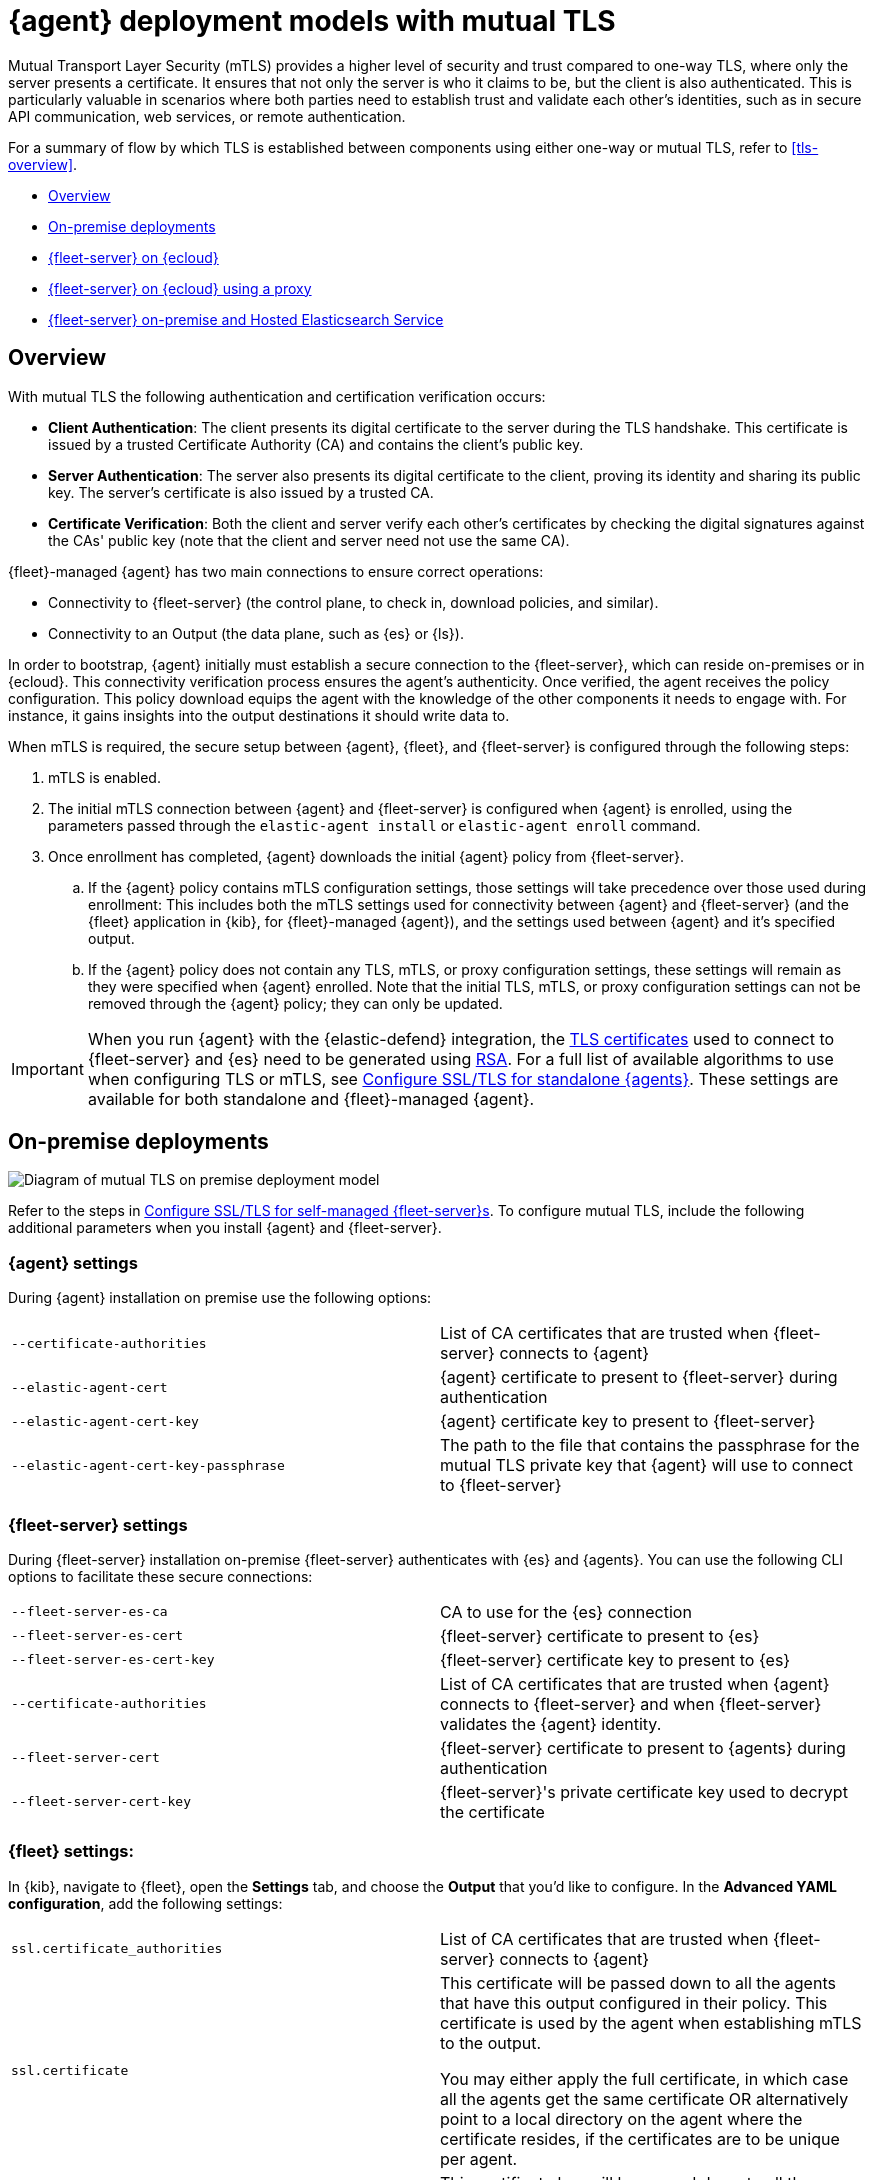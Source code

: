 [[mutual-tls]]
= {agent} deployment models with mutual TLS

Mutual Transport Layer Security (mTLS) provides a higher level of security and trust compared to one-way TLS, where only the server presents a certificate. It ensures that not only the server is who it claims to be, but the client is also authenticated. This is particularly valuable in scenarios where both parties need to establish trust and validate each other's identities, such as in secure API communication, web services, or remote authentication.

For a summary of flow by which TLS is established between components using either one-way or mutual TLS, refer to <<tls-overview>>.

* <<mutual-tls-overview>>
* <<mutual-tls-on-premise>>
* <<mutual-tls-cloud>>
* <<mutual-tls-cloud-proxy>>
* <<mutual-tls-on-premise-hosted-es>>


//[source,shell]
//----
//example
//----

//image::images/fleet-server-certs.png[Screen capture of a folder called fleet-server that contains two files: fleet-server.crt and fleet-server.key]

[discrete]
[[mutual-tls-overview]]
== Overview

With mutual TLS the following authentication and certification verification occurs:

* **Client Authentication**: The client presents its digital certificate to the server during the TLS handshake. This certificate is issued by a trusted Certificate Authority (CA) and contains the client's public key.
* **Server Authentication**: The server also presents its digital certificate to the client, proving its identity and sharing its public key. The server's certificate is also issued by a trusted CA.
* **Certificate Verification**: Both the client and server verify each other's certificates by checking the digital signatures against the CAs' public key (note that the client and server need not use the same CA).

{fleet}-managed {agent} has two main connections to ensure correct operations:

* Connectivity to {fleet-server} (the control plane, to check in, download policies, and similar).
* Connectivity to an Output (the data plane, such as {es} or {ls}).

In order to bootstrap, {agent} initially must establish a secure connection to the {fleet-server}, which can reside on-premises or in {ecloud}. This connectivity verification process ensures the agent's authenticity. Once verified, the agent receives the policy configuration. This policy download equips the agent with the knowledge of the other components it needs to engage with. For instance, it gains insights into the output destinations it should write data to.

//If mutual TLS (mTLS) is a requirement, {agent} must first establish an mTLS connection with {fleet-server}, with both client and server exchanging certificates and validating one another. Once the policy configuration is in place, it possesses the necessary details to establish an mTLS connection with the specific output it's configured to use. In the case of {fleet}-managed {agents}, certificates and certificate authorities essential for client-server authentication are configured through the {fleet} application in the {kib} user interface. As previously mentioned, the initial step involves establishing connectivity between {agent} and the {fleet-server}, allowing the subsequent configuration to take effect.

//To facilitate the bootstrapping process and enable {agent} to establish an mTLS connection with {fleet-server}, all certificates and certificate authorities are configured using command-line parameters during the agent installation. Once the mTLS connection between {agent} and the {fleet-server} is established, the policy configuration enables the establishment of the mTLS connection between {agent} and the designated output as well.

When mTLS is required, the secure setup between {agent}, {fleet}, and {fleet-server} is configured through the following steps:

. mTLS is enabled.
. The initial mTLS connection between {agent} and {fleet-server} is configured when {agent} is enrolled, using the parameters passed through the `elastic-agent install` or `elastic-agent enroll` command.
. Once enrollment has completed, {agent} downloads the initial {agent} policy from {fleet-server}.
.. If the {agent} policy contains mTLS configuration settings, those settings will take precedence over those used during enrollment: This includes both the mTLS settings used for connectivity between {agent} and {fleet-server} (and the {fleet} application in {kib}, for {fleet}-managed {agent}), and the settings used between {agent} and it's specified output.
.. If the {agent} policy does not contain any TLS, mTLS, or proxy configuration settings, these settings will remain as they were specified when {agent} enrolled. Note that the initial TLS, mTLS, or proxy configuration settings can not be removed through the {agent} policy; they can only be updated.

IMPORTANT: When you run {agent} with the {elastic-defend} integration, the link:https://en.wikipedia.org/wiki/X.509[TLS certificates] used to connect to {fleet-server} and {es} need to be generated using link:https://en.wikipedia.org/wiki/RSA_(cryptosystem)[RSA]. For a full list of available algorithms to use when configuring TLS or mTLS, see <<elastic-agent-ssl-configuration,Configure SSL/TLS for standalone {agents}>>. These settings are available for both standalone and {fleet}-managed {agent}.

[discrete]
[[mutual-tls-on-premise]]
== On-premise deployments

image::images/mutual-tls-on-prem.png[Diagram of mutual TLS on premise deployment model]

Refer to the steps in <<secure-connections,Configure SSL/TLS for self-managed {fleet-server}s>>. To configure mutual TLS, include the following additional parameters when you install {agent} and {fleet-server}.

[discrete]
=== {agent} settings
During {agent} installation on premise use the following options:

[cols="1,1"]
|===
|`--certificate-authorities`
|List of CA certificates that are trusted when {fleet-server} connects to {agent} 

|`--elastic-agent-cert`
|{agent} certificate to present to {fleet-server} during authentication

|`--elastic-agent-cert-key`
|{agent} certificate key to present to {fleet-server}

|`--elastic-agent-cert-key-passphrase`
|The path to the file that contains the passphrase for the mutual TLS private key that {agent} will use to connect to {fleet-server}
|===

[discrete]
=== {fleet-server} settings
During {fleet-server} installation on-premise {fleet-server} authenticates with {es} and {agents}. You can use the following CLI options to facilitate these secure connections:

[cols="1,1"]
|===
|`--fleet-server-es-ca`
|CA to use for the {es} connection 

|`--fleet-server-es-cert`
|{fleet-server} certificate to present to {es}

|`--fleet-server-es-cert-key`
|{fleet-server} certificate key to present to {es}

|`--certificate-authorities`
|List of CA certificates that are trusted when {agent} connects to {fleet-server} and when {fleet-server} validates the {agent} identity.

|`--fleet-server-cert`
|{fleet-server} certificate to present to {agents} during authentication

|`--fleet-server-cert-key`
|{fleet-server}'s private certificate key used to decrypt the certificate
|===

[discrete]
=== {fleet} settings:

In {kib}, navigate to {fleet}, open the **Settings** tab, and choose the **Output** that you'd like to configure.
In the **Advanced YAML configuration**, add the following settings:

[cols="1,1"]
|===
|`ssl.certificate_authorities`
|List of CA certificates that are trusted when {fleet-server} connects to {agent}

|`ssl.certificate`
|This certificate will be passed down to all the agents that have this output configured in their policy. This certificate is used by the agent when establishing mTLS to the output. 

You may either apply the full certificate, in which case all the agents get the same certificate OR alternatively point to a local directory on the agent where the certificate resides, if the certificates are to be unique per agent.

|`ssl.key`
|This certificate key will be passed down to all the agents that have this output configured in their policy. The certificate key is used to decrypt the SSL certificate.

|===

[IMPORTANT] 
====
Note the following when you specify these SSL settings:

* The certificate authority, certificate, and certificate key need to be specified as a path to a local file. You cannot specify a directory.
* You can define multiple CAs or paths to CAs.
* Only one certificate and certificate key can be defined.
====

In the *Advanced YAML configuration* these settings should be added in the following format:

[source,shell]
----
ssl.certificate_authorities:
  - /path/to/ca
ssl.certificate: /path/to/cert
ssl.key: /path/to/cert_key
----

OR

[source,shell]
----
ssl.certificate_authorities:
  - /path/to/ca
ssl.certificate: /path/to/cert
ssl.key: /path/to/cert_key
----

image::images/mutual-tls-onprem-advanced-yaml.png[Screen capture of output advanced yaml settings]

[discrete]
[[mutual-tls-cloud]]
== {fleet-server} on {ecloud}

In this deployment model, all traffic ingress into {ecloud} has its TLS connection terminated at the {ecloud} boundary. Since this termination is not handled on a per-tenant basis, a client-specific certificate can NOT be used at this point.

image::images/mutual-tls-cloud.png[Diagram of mutual TLS on cloud deployment model]

We currently don't support mTLS in this deployment model. An alternate deployment model is shown below where you can deploy your own secure proxy where TLS connections are terminated.

[discrete]
[[mutual-tls-cloud-proxy]]
== {fleet-server} on {ecloud} using a proxy

In this scenario, where you have access to the proxy, you can configure mTLS between the agent and your proxy.

image::images/mutual-tls-cloud-proxy.png[Diagram of mutual TLS on cloud deployment model with a proxy]

[discrete]
=== {agent} settings
During {agent} installation on premise use the following options:

[cols="1,1"]
|===
|`--certificate-authorities`
|List of CA certificates that are trusted when {agent} connects to {fleet-server} or to the proxy between {agent} and {fleet-server}

|`--elastic-agent-cert`
|{agent} certificate to present  during authentication to {fleet-server} or to the proxy between {agent} and {fleet-server}

|`--elastic-agent-cert-key`
|{agent}'s private certificate key used to decrypt the certificate

|`--elastic-agent-cert-key-passphrase`
|The path to the file that contains the passphrase for the mutual TLS private key that {agent} will use to connect to {fleet-server}
|===

[discrete]
[[mutual-tls-on-premise-hosted-es]]
== {fleet-server} on-premise and Hosted Elasticsearch Service

In some scenarios you may want to deploy {fleet-server} on your own premises. In this case, you're able to provide your own certificates and certificate authority to enable mTLS between {fleet-server} and {agent}.

However, as with the <<mutual-tls-cloud,{fleet-server} on {ecloud}>> use case, the data plane TLS connections terminate at the {ecloud} boundary. {ecloud} is not a multi-tenanted service and therefore can't provide per-user certificates.

image::images/mutual-tls-fs-onprem.png[Diagram of mutual TLS with Fleet Server on premise and hosted Elasticsearch Service deployment model]

Similar to the {fleet-server} on {ecloud} use case, a secure proxy can be placed in such an environment to terminate the TLS connections and satisfy the mTLS requirements.

image::images/mutual-tls-fs-onprem-proxy.png[Diagram of mutual TLS with Fleet Server on premise and hosted Elasticsearch Service deployment model with a proxy]

[discrete]
=== {agent} settings
During {agent} installation on premise use the following options, similar to <<mutual-tls-on-premise,{agent} deployment on premises>>:

[cols="1,1"]
|===
|`--certificate-authorities`
|List of CA certificates that are trusted for when {agent} connects to {fleet-server} 

|`--elastic-agent-cert`
|{agent} certificate to present to {fleet-server} during authentication

|`--elastic-agent-cert-key`
|{agent}'s private certificate key used to decrypt the certificate

|`--elastic-agent-cert-key-passphrase`
|The path to the file that contains the passphrase for the mutual TLS private key that {agent} will use to connect to {fleet-server}
|===

[discrete]
=== {fleet-server} settings
During {fleet-server} installation on-premise use the following options so that {fleet-server} can authenticate itself to the agent and then also to the secure proxy server:

[cols="1,1"]
|===
|`--fleet-server-es-ca`
|CA to use for the {es} connection, via secure proxy. This CA is used to authenticate the TLS connection from a secure proxy

|`--certificate-authorities`
|List of CA certificates that are trusted when {agent} connects to {fleet-server}

|`--fleet-server-cert`
|{fleet-server} certificate to present to {agents} during authentication

|`--fleet-server-cert-key`
|{fleet-server}'s private certificate key used to decrypt the certificate
|===

[discrete]
=== {fleet} settings

This is the same as what's described for <<mutual-tls-on-premise,on premise deployments>>. The main difference is that you need to use certificates that are accepted by the secure proxy, as the mTLS is set up between the agent and the secure proxy.
